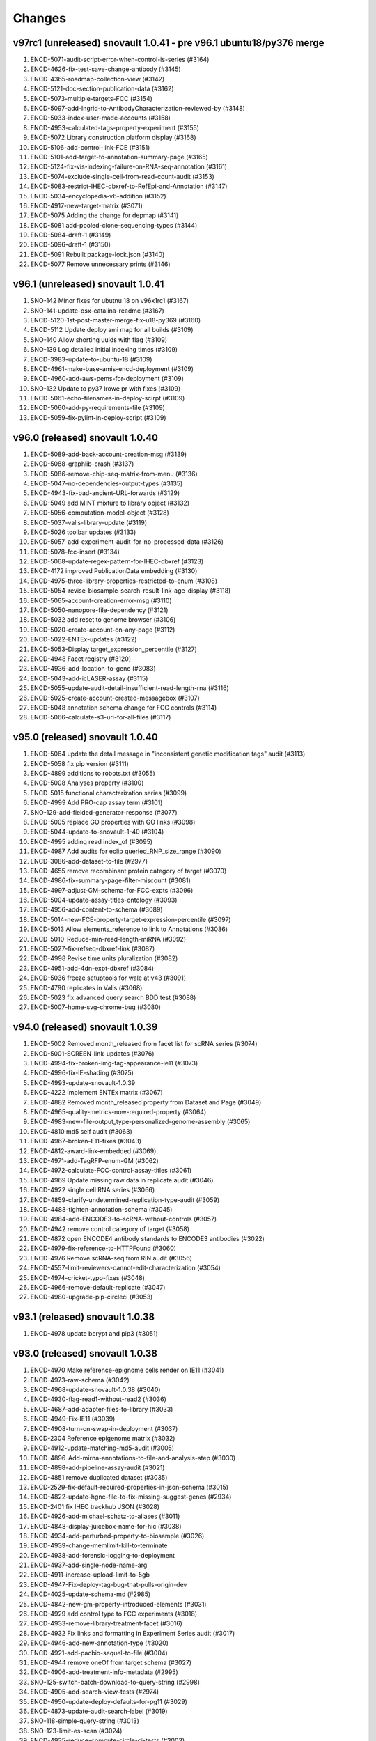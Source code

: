 Changes
=======

v97rc1 (unreleased) snovault 1.0.41 - pre v96.1 ubuntu18/py376 merge
--------------------------------------------------------------------
1. ENCD-5071-audit-script-error-when-control-is-series (#3164)
2. ENCD-4626-fix-test-save-change-antibody (#3145)
3. ENCD-4365-roadmap-collection-view (#3142)
4. ENCD-5121-doc-section-publication-data (#3162)
5. ENCD-5073-multiple-targets-FCC (#3154)
6. ENCD-5097-add-Ingrid-to-AntibodyCharacterization-reviewed-by (#3148)
7. ENCD-5033-index-user-made-accounts (#3158)
8. ENCD-4953-calculated-tags-property-experiment (#3155)
9. ENCD-5072 Library construction platform display (#3168)
10. ENCD-5106-add-control-link-FCE (#3151)
11. ENCD-5101-add-target-to-annotation-summary-page (#3165)
12. ENCD-5124-fix-vis-indexing-failure-on-RNA-seq-annotation (#3161)
13. ENCD-5074-exclude-single-cell-from-read-count-audit (#3153)
14. ENCD-5083-restrict-IHEC-dbxref-to-RefEpi-and-Annotation (#3147)
15. ENCD-5034-encyclopedia-v6-addition (#3152)
16. ENCD-4917-new-target-matrix (#3071)
17. ENCD-5075 Adding the change for depmap (#3141)
18. ENCD-5081 add-pooled-clone-sequencing-types (#3144)
19. ENCD-5084-draft-1 (#3149)
20. ENCD-5096-draft-1 (#3150)
21. ENCD-5091 Rebuilt package-lock.json (#3140)
22. ENCD-5077 Remove unnecessary prints (#3146)

v96.1 (unreleased) snovault 1.0.41
----------------------------------
1. SNO-142 Minor fixes for ubutnu 18 on v96x1rc1 (#3167)
2. SNO-141-update-osx-catalina-readme (#3167)
3. ENCD-5120-1st-post-master-merge-fix-u18-py369 (#3160) 
4. ENCD-5112 Update deploy ami map for all builds (#3109)
5. SNO-140 Allow shorting uuids with flag (#3109)
6. SNO-139 Log detailed initial indexing times (#3109)
7. ENCD-3983-update-to-ubuntu-18 (#3109)
8. ENCD-4961-make-base-amis-encd-deployment (#3109)
9. ENCD-4960-add-aws-pems-for-deployment (#3109)
10. SNO-132 Update to py37 lrowe pr with fixes (#3109)
11. ENCD-5061-echo-filenames-in-deploy-scirpt (#3109)
12. ENCD-5060-add-py-requirements-file (#3109)
13. ENCD-5059-fix-pylint-in-deploy-script (#3109)

v96.0 (released) snovault 1.0.40
--------------------------------
1.	ENCD-5089-add-back-account-creation-msg (#3139)
2.	ENCD-5088-graphlib-crash (#3137)
3.	ENCD-5086-remove-chip-seq-matrix-from-menu (#3136)
4.	ENCD-5047-no-dependencies-output-types (#3135)
5.	ENCD-4943-fix-bad-ancient-URL-forwards (#3129)
6.	ENCD-5049 add MINT mixture to library object (#3132)
7.	ENCD-5056-computation-model-object (#3128)
8.	ENCD-5037-valis-library-update (#3119)
9.	ENCD-5026 toolbar updates (#3133)
10.	ENCD-5057-add-experiment-audit-for-no-processed-data (#3126)
11.	ENCD-5078-fcc-insert (#3134)
12.	ENCD-5068-update-regex-pattern-for-IHEC-dbxref (#3123)
13.	ENCD-4172 improved PublicationData embedding (#3130)
14.	ENCD-4975-three-library-properties-restricted-to-enum (#3108)
15.	ENCD-5054-revise-biosample-search-result-link-age-display (#3118)
16.	ENCD-5065-account-creation-error-msg (#3110)
17.	ENCD-5050-nanopore-file-dependency (#3121)
18.	ENCD-5032 add reset to genome browser (#3106)
19.	ENCD-5020-create-account-on-any-page (#3112)
20.	ENCD-5022-ENTEx-updates (#3122)
21.	ENCD-5053-Display target_expression_percentile (#3127)
22.	ENCD-4948 Facet registry (#3120)
23.	ENCD-4936-add-location-to-gene (#3083)
24.	ENCD-5043-add-icLASER-assay (#3115)
25.	ENCD-5055-update-audit-detail-insufficient-read-length-rna (#3116)
26.	ENCD-5025-create-account-created-messagebox (#3107)
27.	ENCD-5048 annotation schema change for FCC controls (#3114)
28.	ENCD-5066-calculate-s3-uri-for-all-files (#3117)

v95.0 (released) snovault 1.0.40
---------------------------------------
1.	ENCD-5064 update the detail message in "inconsistent genetic modification tags" audit (#3113)
2.	ENCD-5058 fix pip version (#3111)
3.	ENCD-4899 additions to robots.txt (#3055)
4.	ENCD-5008 Analyses property (#3100)
5.	ENCD-5015 functional characterization series (#3099)
6.	ENCD-4999 Add PRO-cap assay term (#3101)
7.	SNO-129-add-fielded-generator-response (#3077)
8.	ENCD-5005 replace GO properties with GO links (#3098)
9.	ENCD-5044-update-to-snovault-1-40 (#3104)
10.	ENCD-4995 adding read index_of (#3095)
11.	ENCD-4987 Add audits for eclip queried_RNP_size_range (#3090)
12.	ENCD-3086-add-dataset-to-file (#2977)
13.	ENCD-4655 remove recombinant protein category of target (#3070)
14.	ENCD-4986-fix-summary-page-filter-miscount (#3081)
15.	ENCD-4997-adjust-GM-schema-for-FCC-expts (#3096)
16.	ENCD-5004-update-assay-titles-ontology (#3093)
17.	ENCD-4956-add-content-to-schema (#3089)
18.	ENCD-5014-new-FCE-property-target-expression-percentile (#3097)
19.	ENCD-5013 Allow elements_reference to link to Annotations (#3086)
20.	ENCD-5010-Reduce-min-read-length-miRNA (#3092)
21.	ENCD-5027-fix-refseq-dbxref-link (#3087)
22.	ENCD-4998 Revise time units pluralization (#3082)
23.	ENCD-4951-add-4dn-expt-dbxref (#3084)
24.	ENCD-5036 freeze setuptools for wale at v43 (#3091)
25.	ENCD-4790 replicates in Valis (#3068)
26.	ENCD-5023 fix advanced query search BDD test (#3088)
27.	ENCD-5007-home-svg-chrome-bug (#3080)

v94.0 (released) snovault 1.0.39
---------------------------------------
1.	ENCD-5002 Removed month_released from facet list for scRNA series (#3074)
2.	ENCD-5001-SCREEN-link-updates (#3076)
3.	ENCD-4994-fix-broken-img-tag-appearance-ie11 (#3073)
4.	ENCD-4996-fix-IE-shading (#3075)
5.	ENCD-4993-update-snovault-1.0.39
6.	ENCD-4222 Implement ENTEx matrix (#3067)
7.	ENCD-4882 Removed month_released property from Dataset and Page (#3049)
8.	ENCD-4965-quality-metrics-now-required-property (#3064)
9.	ENCD-4983-new-file-output_type-personalized-genome-assembly (#3065)
10.	ENCD-4810 md5 self audit (#3063)
11.	ENCD-4967-broken-E11-fixes (#3043)
12.	ENCD-4812-award-link-embedded (#3069)
13.	ENCD-4971-add-TagRFP-enum-GM (#3062)
14.	ENCD-4972-calculate-FCC-control-assay-titles (#3061)
15.	ENCD-4969 Update missing raw data in replicate audit (#3046)
16.	ENCD-4922 single cell RNA series (#3066)
17.	ENCD-4859-clarify-undetermined-replication-type-audit (#3059)
18.	ENCD-4488-tighten-annotation-schema (#3045)	
19.	ENCD-4984-add-ENCODE3-to-scRNA-without-controls (#3057)
20.	ENCD-4942 remove control category of target (#3058)
21.	ENCD-4872 open ENCODE4 antibody standards to ENCODE3 antibodies (#3022)
22.	ENCD-4979-fix-reference-to-HTTPFound (#3060)
23.	ENCD-4976 Remove scRNA-seq from RIN audit (#3056)
24.	ENCD-4557-limit-reviewers-cannot-edit-characterization (#3054)
25.	ENCD-4974-cricket-typo-fixes (#3048)
26.	ENCD-4966-remove-default-replicate (#3047)
27.	ENCD-4980-upgrade-pip-circleci (#3053)

v93.1 (released) snovault 1.0.38
---------------------------------------
1. ENCD-4978 update bcrypt and pip3 (#3051)

v93.0 (released) snovault 1.0.38
---------------------------------------
1.	ENCD-4970 Make reference-epignome cells render on IE11 (#3041)
2.	ENCD-4973-raw-schema (#3042)
3.	ENCD-4968-update-snovault-1.0.38 (#3040)
4.	ENCD-4930-flag-read1-without-read2 (#3036)
5.	ENCD-4687-add-adapter-files-to-library (#3033)
6.	ENCD-4949-Fix-IE11 (#3039)
7.	ENCD-4908-turn-on-swap-in-deployment (#3037)
8.	ENCD-2304 Reference epigenome matrix (#3032)
9.	ENCD-4912-update-matching-md5-audit (#3005)
10.	ENCD-4896-Add-mirna-annotations-to-file-and-analysis-step (#3030)
11.	ENCD-4898-add-pipeline-assay-audit (#3021)
12.	ENCD-4851 remove duplicated dataset (#3035)
13.	ENCD-2529-fix-default-required-properties-in-json-schema (#3015)
14.	ENCD-4822-update-hgnc-file-to-fix-missing-suggest-genes (#2934)
15.	ENCD-2401 fix IHEC trackhub JSON (#3028)
16.	ENCD-4926-add-michael-schatz-to-aliases (#3011)
17.	ENCD-4848-display-juicebox-name-for-hic (#3038)
18.	ENCD-4934-add-perturbed-property-to-biosample (#3026)
19.	ENCD-4939-change-memlimit-kill-to-terminate
20.	ENCD-4938-add-forensic-logging-to-deployment
21.	ENCD-4937-add-single-node-name-arg
22.	ENCD-4911-increase-upload-limit-to-5gb
23.	ENCD-4947-Fix-deploy-tag-bug-that-pulls-origin-dev
24.	ENCD-4025-update-schema-md (#2985)
25.	ENCD-4842-new-gm-property-introduced-elements (#3031)
26.	ENCD-4929 add control type to FCC experiments (#3018)
27.	ENCD-4933-remove-library-treatment-facet (#3016)
28.	ENCD-4932 Fix links and formatting in Experiment Series audit (#3017)
29.	ENCD-4946-add-new-annotation-type (#3020)
30.	ENCD-4921-add-pacbio-sequel-to-file (#3004)
31.	ENCD-4944 remove oneOf from target schema (#3027)
32.	ENCD-4906-add-treatment-info-metadata (#2995)
33.	SNO-125-switch-batch-download-to-query-string (#2998)
34.	ENCD-4905-add-search-view-tests (#2974)
35.	ENCD-4950-update-deploy-defaults-for-pg11 (#3029)
36.	ENCD-4873-update-audit-search-label (#3019)
37.	SNO-118-simple-query-string (#3013)
38.	SNO-123-limit-es-scan (#3024)
39.	ENCD-4935-reduce-compute-circle-ci-tests (#3003)
40.	ENCD-4914-fix-test-timeout (#3012)
41.	ENCD-4904-add-ingrid-as-user

v92.0 (released) snovault 1.0.37
---------------------------------------

1. ENCD-4924 fix bugs in moving controls (#3001)
2. ENCD-4928-run-npm-once (#3002)
3. ENCD-4925-increase-circle-es-heap (#2999)
4. ENCD-4895-adjust-long-read-RNA-audit (#2982)
5. ENCD-4920-update-snovault-1.0.37 (#2997)
6. ENCD-3336-Upgrade-postgres-11 (#2976)  
7. ENCD-4892 region search refresh (#2978)
8. ENCD-4861 add enum to user groups(#2964)
9. ENCD-4849-fix-description-misalignment-in-docs (#2958)
10. ENCD-4840-Add-Donor-accession-boost-value (#2975)
11. ENCD-4674 move Control from Target to Experiment (#2866)
12. ENCD-4894 Exclude long read RNA-seq from RNA fragment size audit and add tests for missing read_length (#2969)
13. ENCD-4900 Add status check for matching md5 sum audit (#2972)
14. ENCD-4903-image-update (#2983)
15. [HOTFIX] SNO-120-stream-large-json (#2980)
16. ENCD-4885 add entry for functional characterization assays (#2981)
17. ENCD-4916-fix-circleci (#2986)
18. ENCD-4816 Summary release date source change (#2961)
19. ENCD-4722 install Valis as component (#2937)
20. ENCD-4855 Extra-wide search facets (#2948)
21. ENCD-4876-add-assembly-annotations (#2956)
22. ENCD-4865 remove fcc assay term names from experiements (#2952)
23. SNO-115-delete-old-search-code (#2966)
24. ENCD-4731 Add audits for experiment series (#2960)
25. ENCD-4890-library-target-size-range (#2970)
26. ENCD-4901-redirect-file-downloads (#2968)
27. ENCD-4902-fix-graph-x-tick (#2971)
28. ENCD-4887-fix-audit-detail-bugs (#2957)
29. ENCD-4862-fix-audit-script error (#2962)
30. ENCD-4836-bring-back-alt-color-report-view-table (#2963)
31. ENCD-4854 Change severity of missing controlled by audit (#2953)
32. ENCD-4858-table-border (#2949)
33. ENCD-4863-audit-paths (#2940)
34. ENCD-4866 fix sorttable comment (#2947)
35. ENCD-4868-update-organ-slims (#2954)
36. ENCD-4888-add-admin-access-key-to-insert (#2946)
37. ENCD-4079-fix-npm-audit-errors (#2913)
38. ENCD-4816 Summary release date source change (#2961)

v91.0 (released) snovault 1.0.36
---------------------------------------
1. ENCD-4891-region-search-crash-with-position (#2955)
2. ENCD-4878-update-robots-txt (#2939)
3. ENCD-4884-allow-apache-conf-variables-on-deploy
4. ENCD-4718-Refactor-deployment-based-on-build-type
5. ENCD-4881-fix-NTR-audit-detail (#2943)
6. ENCD-4879-workaround-for-improper-date (#2942)
7. ENCD-4880-restore-disabled-buttons (#2941)
8. ENCD-4875-update-snovault-1.0.36 (#2936)
9. ENCD-4803-new-search-views (#2928)
10. ENCD-4871-summary-dates (#2935)
11. ENCD-4398-allow-unprivileged-login-for-cart(#2869)
12. ENCD-4753-fix-audit-details-and-cleanup (#2927)
13. ENCD-4838 Remove Experiment Classification from Experiment Schema (#2929)
14. ENCD-4856 break up test suite for circle-ci (#2932)
15. ENCD-4826 updated chip-seq qc (#2930)
16. ENCD-4846 Fix microRNA raw data table headers (#2933)
17. ENCD-4820-update-ontology (#2917)
18. ENCD-4690-remove-cln-msg-in-file-assoc-graph (#2903)
19. ENCD-4050-replace-momentjs (#2914)
20. ENCD-4832 remove border on empty results (#2926)
21. ENCD-4844-Add-Jessica-to-users
22. ENCD-4837 assay title facet for experimental series (#2921)
23. ENCD-4213-replace-cookie-monster (#2906)

v90.0 (released) snovault 1.0.34
---------------------------------------
1. ENCD-4828 Remove extra div and style .box.facets (#2919)
2. ENCD-4827 Restore old link underlines (#2918)
3. ENCD-4824 Make Safari search box styling the same as others (#2915)
4. ENCD-4825 Return button style and clean up CSS (#2916)
5. ENCD-4817 Fix default value (#2902)
6. ENCD-4538 Fixed minor typos and formatting inconsistencies (#2895)
7. ENCD-4376 new ATAC-seq QC (#2907)
8. ENCD-4819 Use not-allowed cursor on disabled inputs, buttons (#2909)
9. ENCD-4818 downgrade ChIP-seq QM schema versions (#2908)
10. ENCD-4788-add-mg-kg-treat (#2900)
11. ENCD-4714-move-pg-deploy-echos-to-file (#2905)
12. ENCD-4794 update bulk RNA QC (#2901)
13. ENCD-4680 Remove and replace Bootstrap styling (#2894)
14. ENCD-4783-set-iam-role-on-deploy (#2904)
15. ENCD-4797 Add new file FCC output_type elements reference (#2899)
16. ENCD-4789 Add wranglers' uuids to antibody_characterization.json (#2898)
17. ENCD-4776 Add Bonita's info to user.json (#2897)
18. ENCD-4800 Fix Chrome slow scrolling with scrollable facets (#2892)


v89.0 (released) snovault 1.0.34
---------------------------------------
1.  ENCD-4811 Change breadcrumb pluralization (#2893)
2.  ENCD-4801 fix bugs related to award embedding in AntibodyLot (#2890)
3.  ENCD-4539-pipelines-missing-alt-accession (#2879)
4.  ENCD-4802 update ChIP-seq QMs (#2891)
5.  ENCD-4641 new ChIP-seq quality metrics (#2789)
6.  ENCD-4779 fix default tracks (#2884)
7.  ENCD-4664 FCC experiment modeling (#2882)
8.  ENCD-4768 Add matching md5sum property (#2870)
9.  ENCD-4769 Add dataset properties on ExperimentPage (#2888)
10. ENCD-4711-update-sn-atac-name (#2889)
11. ENCD-4785 correcting md5 uniqueness behavior (#2881)
12. ENCD-4778 Add link for Mouse Dev Series collection to drop down menu (#2874)
13. ENCD-4775 default to mm10 over mm9 (#2883)
14. ENCD-4773 fix browser styles on IE 11 (#2872)
15. ENCD-4750 rename duplicated health status column (#2876)
16. ENCD-4791 remove Quick View (#2886)
17. ENCD-4745 biosample characterization audit update (#2880)
18. ENCD-4730-change-menu-item-names-for-matrices (#2877)
19. ENCD-4740-fix-broken-report-link (#2862)
20. ENCD-4729-fix-add-minus-btn-on-graph (#2885)
21. ENCD-4228-genetic-mod-missing-alter-acc (#2878)
22. ENCD-4752 read_structure for fastq files (#2868)
23. ENCD-4646-add-search-btn-top-nav (#2871)
24. ENCD-4608 ENCODE4 antibody review (#2849)
25. ENCD-4744 Added erez-aiden to aliases list (#2873)

v88.0 (released) snovault 1.0.34
---------------------------------------
1. ENCD-4761 Fix table display for non-anno and exp pages (#2861)
2. ENCD-4762 make-search-fields-consistent (#2860)
3. ENCD-3904 remove-quotation-marks (#2850)
4. ENCD-4715 Integrate Valis browser (#2809)
5. ENCD-4760 Update to snovault 1.0.34 (#2858)
6. SNO-108 improve-search-new (#2856)
7. ENCD-4724 md5 uniqueness adjustment (#2855)
8. ENCD-4720 change-es-deploy-arg-to-bool (#2853)
9. ENCD-4692 Add mechanism for audit details to include links (#2854)
10. SNO-106 fix-spec-char-500-error (#2851)
11. ENCD-4685 matrix-vertical-scroll (#2836)
12. ENCD-4717 adding output types (#2839)
13. ENCD-4682 Award title required (#2831)
14. ENCD-4677 Update biosample characterization audit (#2847)
15. ENCD-3567 Upgrade React JS 15.6.0 (#2841)
16. ENCD-4697 add biosample summary to experiment series (#2842)
17. ENCD-4701 Update STAR quality metric for chimeric reads (#2843)
18. ENCD-4706 store-circleci-results (#2848)
19. ENCD-4702 remove-dup-gm-column-in-biosample (#2846)
20. ENCD-4684 remove-facet-duplication (#2844)
21. ENCD-4511 make-pool-table (#2820)
22. ENCD-4699 Fix Javascript crash display series file tables (#2829)
23. ENCD-4063 ambulance-icon-for-only-logged-in-users (#2819)
24. SNO-105 fix-batchupgrade-tests-sno103 (#211)
25. ENCD-4772 Fix context usage with GM object pages (#2865)
26. ENCD-4771 gene locations for mouse incorrectly padded (#2864)
27. ENCD-4770 Only filter revoked files when needed (#2863)

v87.0 (released) snovault 1.0.32/1.0.33
---------------------------------------
1. ENCD-4723 update-snovault-1.0.33 (#2840)
2. ENCD-4716 Update cloud init deployment (#2830)
3. ENCD-4713 manually-install-oracle-java-11 (#2830)
4. ENCD-4719 Use 16 processes demo batchupgrade (#2830)
5. ENCD-4665 organize-cluster-cloud-yamls (#2830)
6. ENCD-4688 remove-unused-code-from-deploy (#2830)
7. ENCD-4704 Fix frozen column for Safari (#2825)
8. ENCD-4708 Fix the target column on experiment series page (#2828)
9. SNO-102 use-openjdk-java-for-circleci (#2832)
10. ENCD-4703 test-submitter-user-circleci-fix (#2824)
11. ENCD-4654 change ChIP-seq to TF ChIP-seq (#2806)
12. ENCD-4698 update-snovault-1.0.32 (#2822)
13. ENCD-4662 Experiment series (#2812)
14. ENCD-4659 batch-download-unit-test (#2815)
15. ENCD-4514 add MouseDevSeries internal tag (#2821)
16. ENCD-4106 Remove kyoto from aliases and dbxrefs (#2803)
17. ENCD-4672 Remove news page and instead link to generic search (#2811)
18. ENCD-4653 add AWS link (#2798)
19. ENCD-4415 Add GM perturbation property (#2816)
20. ENCD-4694 restrict use of FCC in experiments (#2817)
21. ENCD-4471 add-prod-id-source-treatment (#2808)
22. ENCD-4671 port tests circleci (#2810)
23. ENCD-4062 Fix read name details dependency (#2797)
24. ENCD-4613 Changed cRE to cCRE with batch upgrades and tests (#2763)
25. ENCD-4656 Fix BDD Travis CI test failures (#2793)
26. ENCD-4651 add new analysis step type (#2785)
27. ENCD-4586 Freeze left column of matrix (#2799)
28. SNO-100 Parallelize batchupgrade script
29. SNO-92 fix-batch-upgrade-logging
30. SNO-101 Refactor batchupgrade

v86.0 (released) snovault 1.0.31
--------------------------------
1. ENCD-4676 add-nagios-role-deployment (#2796)
2. ENCD-4666 update-snovault-1.0.31 (#2790)
3. ENCD-4657 add-s3-uri-to-metadata (#2786)
4. ENCD-4639 Organize demo cloud yaml (#2773)
5. ENCD-4634 Add database to file_format (#2770)
6. ENCD-4541 Add multiple facets to cart view pages (#2780)
7. ENCD-4633 Update saucelabs connect version 4.5.3 (#2788)
8. ENCD-4609 Exclude fccs institutional certification (#2764)
9. ENCD-4631 add new qc object for gencode categories (#2787)
10. ENCD-4492 audit-to-chk-fq-non-fq-pair (#2776)
11. ENCD-4084 date selector facet (#2759)
12. ENCD-4600 Add MIME type for ab1 attachment (#2774)
13. SNO-93 user-count-does-not-match (#2758)
14. ENCD-4647 Display QC metric properties with multitype (#2783)
15. SNO-90 added-advanced-search (#2729)
16. ENCD-4648 always-show-cloud-metadata (#2777)
17. ENCD-4642 Stop home banner truncation (#2781)
18. ENCD-4599 fix audit detail typo (#2765)
19. ENCD-4400 added-creative-commons-logo (#2750)
20. ENCD-4611 update 2 polyA assay_titles (#2761)

v85.2 (unreleased) snovault 1.0.30
--------------------------------
1. ENCD-4650 update-snovault-1.0.30 (#2778)
2. ENCD-4620 indexing-failures (#2775)

v85.1 (released)
--------------------------------
1. ENCD-4628 Add a mechanism for a home page banner (#2768)

v85.0 (released) snovault 1.0.29
--------------------------------
1. ENCD-4625 Fix target upgrade for chromatin remodeler (#2755)
2. ENCD-4624 update-snovault-1.0.29 (#2754)
3. ENCD-4392 update-to-java-11 (#2726)
4. SNO-91 update-java-ref (#2753)
5. SNO-87 fix-profile-trailing-slash (#2710)
6. ENCD-4619 Add experiment classification to data insert (#2752)
7. ENCD-4361 validate-schema-set-status (#2748)
8. ENCD-4558 add 2 new FCC assays
9. ENCD-4563 shorten 3 assay titles
10. ENCD-4579 update to EFO3 and update ontology.json and docs
11. ENCD-4536 long read RNA audit (#2735)
12. ENCD-4535 long rna qc (#2673)
13. SNO-86 escape-search-text (#2709)
14. ENCD-3642 fix-file-format-download (#2746)
15. ENCD-4602 Update link on home page button (#2744)
16. ENCD-4606 Add error correction step type (#2747)
17. ENCD-4493 Limit RIN audit to certain assays (#2743)
18. ENCD-4593 add histone and control chip-seq titles (#2741)
19. ENCD-4504 miRNA audits (#2736)
20. ENCD-4503 micro RNA qc (#2679)
21. ENCD-4570 Add M21 V29 V30 genome annotations (#2745)
22. ENCD-4544 deleted the file atacseq qm json file (#2738)
23. ENCD-3108 Add new target categories (#2742)
24. SNO-88 fix-user-search-count (#2722)
25. ENCD-4589 Add an experimental audit for biosample characterization. (#2739)
26. ENCD-4316 Make generic matrix-rendering component. (#2728)
27. ENCD-4575 software-column-used-by (#2737)
28. ENCD-4545 Update visualization browser list (#2730)
29. ENCD-4597 show-all-datasets (#2733)

84.0 (released) snovault 1.0.28
-------------------------------
1. ENCD-4591 add-title-column-back (#2723)
2. ENCD-4590 fix-facet-num-line (#2725)
3. ENCD-4592 Update to Java 9 in travis (#2724)
4. ENCD-4585 Update to snovault 1.0.28 (#2721)
5. SNO-89 Fix backoff error key in indexer (#2720)
6. ENCD-4559 x-limit-zero-results (#2711)
7. ENCD-4349 restrict gm reagents (#2672)
8. ENCD-4578 Fix s3 to s3 allow flag in deployment (#2708)
9. ENCD-4243 Make dataset biosample boost values consistent (#2712)
10. ENCD-4527 walkme-production-snippet (#2690)
11. ENCD-4581 Temp install java 8 through aws (#2718)
12. ENCD-4577 Add documents on characterization page (#2716)
13. ENCD-4565 remove back slashes from search terms (#2714)
14. ENCD-4576 Change header links and add FAQ script (#2715)
15. ENCD-4556 Remove lane reqs for massspec characs (#2700)
16. ENCD-4311 href-column-is-blank (#2713)
17. SNO-85 facet-reappearing (#2676)
18. ENCD-4506 make fragmentation method a list (#2683)
19. ENCD-4542 Display biosample table on GM pages (#2699)
20. ENCD-4407 update the columns and facet titles
21. ENCD-4548 fix fallback images on collection pages (#2703)
22. ENCD-4560 update typeaheads after selections (#2702)
23. ENCD-4497 get rid of duplicate columns using titles
24. ENCD-4564 add target typeahead to AntibodyLot pages (#2707)
25. ENCD-4412 Add Clear Cart item to cart menu (#2695)
26. ENCD-4554 fix-annotation-url (#2697)

83.0 (released) / snovault 1.0.27
-----------------
1. ENCD-4569 Update snovault to 1.0.27 (#2704)
2. ENCD-4562 Setup s3tos3 copy on test (#2698)
3. ENCD-4555 Fix key errors in vis indexing (#2696)
4. ENCD-4543 fix-status-hierarchy (#2677)
5. ENCD-4550 Fix deploy console output (#2691)
6. ENCD-4170 exclude-restricted-files (#2670)
7. ENCD-4510 Fix human donor children calc prop (#2684)
8. ENCD-4513 add collections links to menu (#2681)
9. ENCD-3919 index-vis-blobs-on-deploy (#2685)
10. ENCD-4517 Add new property introduced_elements to user interface (#2671)
11. SNO-83 rotate jpg and tiff attachment based on EXIF (#2667)
12. ENCD-3952 add new assay category, mpra, update ontology.json
13. ENCD-4347 add efo derives from capability, remove unnecessary slimming
14. ENCD-4384 Update assay name ISO-seq to long read RNA-seq
15. ENCD-4489 add imputation annotation_type (#2654)
16. ENCD-4414 Allow users to add exp to carts from series (#2665)
17. ENCD-4507 Handle long cart operations (#2661)
18. ENCD-4494 remove-duplicate-embedding (#2659)
19. ENCD-4521 add-insert-user-meenakshi (#2653)
20. ENCD-4469 Add stimulation to treatment type (#2646)
21. ENCD-3422 datasets-table-publication (#2660)
22. ENCD-4524 update audit matrix (#2662)
23. ENCD-4526 Change date format for Pages (#2663)
24. ENCD-4477 added-changelogs (#2668)
25. ENCD-4530 Fix duplicate alternate accessions (#2669)
26. ENCD-4464 add GM category enums (#2634)
27. ENCD-4523 Fix ENSEMBL visualization (#2645)

82.0 (released) / snovault 1.0.26
-----------------
1. ENCD-4509 Add test back (#2640)
2. ENCD-4518 Fix javascript error for sorting dates (#2642)
3. ENCD-4481 Update to snovault 1.0.26 (#2639)
4. ENCD-4500 remove-uploading-private-status-list (#2636)
5. ENCD-3901 Support multiple carts per user (#2614)
6. ENCD-4487 reset-upload-bucket (#2635)
7. ENCD-4505 fix-file-bucket-audit (#2638)
8. ENCD-4482 adding lane to characterizations review (#2624)
9. ENCD-4483 Cleanup deploy output and short aws name(#2626)
10. ENCD-4353 Refactor-out-matrix-and-result (#2539)
11. SNO-80 Typeahead for facets (#2632)
12. ENCD-3877 annotation-download-btn
13. ENCD-4474 model restriction map (#2617)
14. ENCD-4473 add-MPRA-assay (#2623)
15. ENCD-4418 Add ontology dbxrefs to biosample page (#2637)
16. ENCD-4305 Turn Superseded by into links on exp file pages (#2633)
17. ENCD-4457 organoid age (#2631)
18. ENCD-4485 bug report camel case (#2629)
19. ENCD-4467 Numerical facets sorted by value not frequency (#2628)
20. ENCD-3877 annotation-download-btn
21. ENCD-4449 use top level class files property for Annotation
22. ENCD-4401 remove-approvalrequired (#2616)
23. ENCD-4217 Rendering error series objects (#2627)
24. ENCD-4484 Allow deployment set ssh id file (#2625)
25. ENCD-4348 Restrict ontologies for in vitro diff cells (#2620)
26. ENCD-4476 add-spaces-schema (#2615)
27. SNO-73 Add uuid queue module
28. ENCD-4456 Override update objs in vis reg indexers
29. ENCD-4450 add two sources to alias namespace (#2618)
30. ENCD-4475 Fix pub priv bucket variables (#2613)

81.0 (released) / snovault 1.0.25
-----------------
1. ENCD-4462 fixing the AB characterization view bug (#2606)
2. ENCD-4463 embed BiosampleType in antibody characterization (#2603)
3. ENCD-4460 Update AnalysisStep changelog (#2605)
4. ENCD-4461 Revert libraries for exp type matrix (#2602)
5. ENCD-4429 Lower audit severity for missing reagents in GM (#2601)
6. ENCD-4458 Update snovault 1.0.25 (#2600)
7. ENCD-4240 Allow review characterizations (#2591)
8. ENCD-4425 Update audits exp and genetic mod targets (#2598)
9. ENCD-4445 Handle login for related files in file tables. (#2597)
10. ENCD-4455 Notify indexer for file update bucket (#2599)
11. ENCD-4453 Add idx file format (#2594)
12. ENCD-4427 file-bucket-audit (#2580)
13. ENCD-4298 Ontology update colon and PLAC-seq (#2590)
14. ENCD-4251 Combine reorganize technical replicates (#2567)
15. ENCD-4431 Change report file download name (#2571)
16. ENCD-4444 Highlight selected facet terms numbers (#2587)
17. ENCD-4408 mobile menu readability (#2593)
18. ENCD-4420 Remove biosample type name id props (#2585)
19. ENCD-4014 library restriction enzyme audit (#2537)
20. ENCD-4419 use biosample ontology for audit (#2589)
21. ENCD-4435 Add ENCv5 ccre internal_tags to datasets (#2588)
22. ENCD-4406 exclude fly RNAi from reagents audit (#2570)
23. ENCD-4227 add-PLAC-seq-to-assays (#2584)
24. ENCD-4405 Add enrichment to analysis step types enum (#2582)
25. ENCD-4416 Revise audit_inherit list of AntibodyLots (#2583)
26. ENCD-4402 Add Jennifer Z to submitters (#2572)
27. ENCD-4397 introducing GM in metadata tsv (#2557)
28. ENCD-4439 add PLAC-seq in generate-ontology (also #2590)

80.0 (released) / snovault 1.0.24
-----------------
1. ENCD-4423 Update dalliance to version 1.0 (#2566)
2. ENCD-4417 Update to snovault 1.0.24 (#2563)
3. ENCD-3971 Update node npm to version 10 (#2553)
4. ENCD-4359 Fix recursive is_part_of audit function (#2552)
5. ENCD-4325 Juicebox browser (#2554)
6. ENCD-4360 connect biosample type (#2560)
7. ENCD-4396 Citation note (#2555)
8. ENCD-4388 excluding not relevant experiments form RE audits (#2551)
9. ENCD-4355 add introduced gene link (#2559)
10. ENCD-4375 Restore SRA dbxrefs linkouts (#2558)
11. ENCD-4393 add-gene-alignments (#2556)
12. ENCD-4369 Install redis server (#2543)
13. ENCD-4377 Add Ubiquitination to target mod enum (#2550)
14. ENCD-4399 fix-linux-travis-option (#2547)

79.0 (released) / snovault 1.0.22-23
-----------------
1. ENCD-4340 get-or-create-carts-with-types (#2541)
2. ENCD-4372 Update to snovault 1.0.23 (#2546)
3. ENCD-4367 Update simple for queue module (#2542)
4. ENCD-4371 Update to snovault 1.0.22 (#2544)
5. ENCD-4335 Remove npm shrinkwrap again (#2540)
6. ENCD-4312 genetic modification audit (#2528)
7. ENCD-3665 add file format dependency (#2523)
8. ENCD-4333 Add release candidate options to deploy (#2503)
9. ENCD-4323 Promote released objects (#2535)
10. ENCD-4346 Added new output type for HiC files (#2531)
11. ENCD-4334 Added status facet to Matrix view on y axis (#2520)
12. ENCD-4299 Fix anti body lot target_organisms (#2529)
13. ENCD-4358 add cell-free sample BiosampleType (#2536)
14. ENCD-4306 remove-improper-styling (#2524)
15. ENCD-4338 Allow repo to be specified on deploy (#2509)
16. ENCD-4327 changed audit level for missing step run (#2513)
17. ENCD-4201 Add Jen to test data insert (#2518)
18. ENCD-4328 disable-btn-unavail-files (#2521)
19. ENCD-4218 fix biodalliance visualize multiple datasets (#2522)
20. ENCD-4315 cleanup-mutated-gene (#2526)
21. ENCD-4273 Inconsistent antibody handling (#2530)
22. ENCD-4319 improve BiosampleType (#2516)
23. ENCD-4308 fix-audit-clear-filter (#2499)
24. ENCD-4324 Added-min-width-to-y-axis-label (#2506)
25. ENCD-4265 matrix-audit-text-update (#2507)
26. ENCD-4250 Make target synthetic organism as tag (#2510)
27. ENCD-4272 no-add-treatments (#2514)
28. ENCD-4326 Fix HTML entities for quotes (#2511)
29. ENCD-4297 Fix back button behavior and page jumping (#2515)
30. ENCD-3855 Filter ReEpig by assay facet by title (#2517)

78.0 (released) / snovault 1.0.21
-----------------
1. ENCD-4332 Update to snovault 1.0.21 (#2502)
2. ENCD-4301 Refactor index UUID server (#2485)
3. ENCD-4263 Only show released quality metrics (#2450)
4. ENCD-4195 Update ontology with mintchip slims (#2500)
5. ENCD-4321 Fix import of ExperimentTable (#2498)
6. ENCD-4317 Update snovault to 1.0.20 (#2494)
7. ENCD-4205 biosample type (#2442)
8. ENCD-4245 skip-restricted-acl (#2490)
9. ENCD-4279 Biosample preservation (#2493)
10. ENCD-4033 Search page type-specific header (Req SNO-66) (#2492)
11. ENCD-4281 fix-audit-text-message (#2465)
12. ENCD-4223 Make internal_tags badges clickable to search pages (#2467)
13. ENCD-4289 Update  genetic modification tags metadata (#2491)
14. ENCD-4244 audit-error-page (#2461)
15. ENCD-4271 fix-treatment-tem-id-regex (#2475)
16. ENCD-4231 matched set controls (#2474)
17. ENCD-4295 fix target title in JSON (#2486)
18. ENCD-4291 changed modification_type to category in gm schema (#2478)
19. ENCD-4252 disable-download-restricted-files-admin (#2481)
20. ENCD-4300 Remove checkfiles folder (#2484)
21. ENCD-4288 Update requests to 2.20.0 (#2483)
22. ENCD-4195 ontology update sept18 (#2489)
23. ENCD-4267 Remove redirect from apache config (#2459)
24. ENCD-4142 Update calc prop assembly on dataset (#2437)
25. ENCD-4255 fix-biosample-audit-bug (#2470)
26. ENCD-4282 Add PGP internal_tags badge (#2468)
27. ENCD-4256 Fix region search back button functionality (#2463)
28. ENCD-4280 Remove table margin (#2462)
29. ENCD-4239 Add biosample to query string on matrix  (#2460)
30. ENCD-4199 Ignore npm shrinkwrap (#2477)

77.1 (released) / 3998 Bug Fix
-----------------
1. ENCD-3998 Target upgrade to return gene uuid (#2466)

77.0 (released) / snovault 1.0.19
-----------------
1. ENCD-4237 bdd-test-for-search (#2435)
2. ENCD-4274 Update to snovault 1.0.19 (#2446)
3. ENCD-3159 Initial shopping cart (#2430)
4. ENCD-4209 Add index flags to indexers and fix logs (#2402)
5. ENCD-4000 represent histone modification in Target (#2416)
6. ENCD-3998 Link target to gene and link gene from targets.  (#2416)
7. ENCD-4229 Fix no story news news crash (#2445)
8. ENCD-3701 Update events from search page text box (#2428)
9. ENCD-4185 s3-public-url (#2425)
10. ENCD-4257 Revert copy to deepcopy for matrix factory(#2439)
11. ENCD-4220 Remove references to release ready status (#2436)
12. ENCD-4176 fix BDSC links (#2434)
13. ENCD-4254 Raise file validation error audit level in exp (#2433)

76.0 (released) / snovault 1.0.18
-----------------
1. ENCD-3926 Refactor search related views (#2422) (#2424)
2. ENCD-4202 fixing missing control audit (#2398)
3. ENCD-4197 Red audit for missing step_run (#2397)
4. ENCD-4221 Fix button styles (#2414)
5. ENCD-4207 Added emma to user file (#2403)
6. ENCD-4177 Adding btn to convert page to JSON (#2411)
7. ENCD-3830 Make text area fields in forms (#2405)
8. ENCD-4206 calc prop rebased (#2418)
9. ENCD-4190 no-hypen-on-experiment-values (#2399)
10. ENCD-4200 show-facebook-share-btn (#2401)
11. ENCD-4196 Reduce cloud init size (#2392)
12. ENCD-4208 Add png addition to qc mime types (#2400)
13. ENCD-4216 Add RefSeq to dbxrefs in gene schema (#2410)
14. ENCD-4173 Add Paul to test user inserts (#2404)
15. ENCD-4171 Reset default audit inherit (#2393)

75.1 (released)
-----------------
1. ENCD-4214 Update to snovault 1.0.17 (#2406)

75.0 (released)
-----------------
1. ENCD-4204 Update to snovault 1.0.16 (#2394)
2. ENCD-4193 block-on-orange-audit (#2390)
3. ENCD-4153 alter-select-distinct-values (#2389)
4. ENCD-4135 integrity-num (#2375)
5. ENCD-4188 add khine to testdata (#2391)
6. ENCD-4187 fix ENSEMBL links for mouse. (#2380)
7. ENCD-4160 Added Casey, Jason, and Zack to users (#2371)
8. ENCD-4159 adjusting GM characterization audit (#2366)
9. ENCD-4038 Adding matrix bdd tests (#2335)
10. ENCD-4182 Patch dbxref pattern in Gene. (#23
11. ENCD-4166 RIN internal action audit (#2365)

74.0 (released)
-----------------
1. ENCD-4169 Update to snovault 1.0.15
2. ENCD-4131 set-status-endpoint (#2363)
3. ENCD-4168 add-embed-cache-to-ini (#2367)
4. ENCD-4167 Explicitly set availability zone in deploy script (#2361)
5. ENCD-4163 Update to snovault 1.0.14 (#2360)
6. ENCD-3997 Create Gene object (#2307)
7. ENCD-4083 Allow aws s3 to s3 file transfer (#2358)
8. ENCD-4162 update snovault 1.0.13 (#2359)
9. ENCD-4136 Add dry run arg for deployment (#2357)
10. ENCD-4123 audit chip (#2343)
11. ENCD-4154 Remove unused search type arg (#2355)
12. ENCD-4141 Add alias namespaces  (#2344)
13. ENCD-4152 Make organism scientific_name required (#2354)
14. ENCD-4107 Added experiment_class to experiment schema (#2330)
15. ENCD-4134 add RIN number property to Library (#2348)
16. ENCD-3732 replicate-sorting (#2329)
17. ENCD-4146 Restore FileDownloadButton constructor (#2352)
18. ENCD-4149 Allow bin test log arg for workbook loading (#2351)
19. ENCD-4144 Fix failing impersonation test button size (#2350)
20. ENCD-4118 set minimum value to 0 for ch coordinates in GM (#2347)
21. ENCD-4143 Add asserts to status trigger tests

73.0 (released)
-----------------
1. ENCD-4129 update-to-snovault-1.0.12 (#2336)
2. ENCD-4064 release-endpoint (#2281)
3. ENCD-4017 Fulfill ECP requests for home page additions. (#2326)
4. ENCD-4105 Add DGGR dbxref processing (#2325)
5. ENCD-4108 audit matched (#2324)
6. ENCD-4089 Deactivated-rep-num-in-annot-table (#2315)
7. ENCD-4074 toolip-overlay (#2313)
8. ENCD-4102 changed audit from WARNING to ERROR (#2327)
9. ENCD-3903 add documentation for schema page (#2332)
10. ENCD-3563 updated sc replication audit (#2322)
11. ENCD-4087 fixed-flybase-search (#2312)
12. ENCD-4051 Change schemas to set minimum int values (#2309)

72.0 (released)
-----------------
1. ENCD-4103 Fix tests broken by SNO-41 (#2317)
2. ENCD-4098 Update to snovault 1.0.11 (#2314)
3. ENCD-4072 Remove es master from deployment (#2302)
4. ENCD-4086 Analysis-Step schema (#2305)
5. ENCD-4048 rep-num-in-pub-n-exp (#2311)
6. ENCD-4093 Fix initial region indexing failure (#2308)
7. ENCD-3728 Fix build error (#2306)
8. ENCD-4020 Allowing specification of Sets as controls (#2296)
9. ENCD-4055 removed-some-styling-on-raw-data (#2277)
10. ENCD-4057 properly-format-data-on-biosample-page (#2276)
11. ENCD-4088 Remove extra code added in ENCD-3306 (#2310)
12. ENCD-4040 vis index replicate conditional (#2294)
13. ENCD-3718 return-404-when-file-not-found (#2278)
14. ENCD-4073 Revert accidental blocked dataset status expansion (#2291)
15. ENCD-4077 Fix deploy volume size type (#2304)
16. ENCD-3776 move-to-standard-status (#2295)
17. ENCD-4078 Remove unused statuses (#2293)
18. ENCD-4058 expanding-matrix-creates-unaligned-header (#2280)
19. ENCD-4085 Add weiwei as a submitter (#2298)
20. ENCD-4081 Add Yunhai as a submitter in local test. (#2288)

71.0 (released)
-----------------
01. ENCD-4046 update to snovault 1.0.10, add CHANGES (#2275)
02. ENCD-3306-fix-line-in-table (#2271)
03. ENCD-4045 gdpr auth0 (#2274)
04. ENCD-3695-upgrade-to-boto3 (#2272)
05. ENCD-3883-add-pmi-data (#2263)
06. ENCD-3727 added hypen for long words (#2270)
07. Add zoldello (Phil) as an authorized submitter for the test environments. ENCD-4049
08. ENCD-4019 adding readname_details field to the file.json (#2260)
09. ENCD-4042 Update genetic mods for functional characterization experiments (#2262)
10. ENCD-3629 Refactor and redesign status displays. (#2246)
11. ENCD-4034 SVG tooltip and minor JS clean up (#2255)
12. ENCD-3911 Added a break above document box (#2256)
13. ENCD-3364  fixed text and link button misalignment (#2257)

70.0 (released)
-----------------
01. ENCD-4037 Update snovault 1.0.9 (#2258)
02. ENCD-4029 Update to snovault 1.0.8 (#2254)
03. ENCD-3889 supersedes refepi (#2247)
04. ENCD-3871-target-standard-status (#2252)
05. ENCD-4011 Fix wrong vars in buildout candidate config file (#2241)
06. ENCD-3867 Display proper replicate_type string (#2249)
07. ENCD-4015 adding an audit for read_count and test for it (#2242)
08. ENCD-4010 fixing a typo in the samtools flagstat quality metric (#2238)
09. ENCD-3995 Update file output_type (#2239)
10. ENCD-4016 adding community to users (#2243)
11. ENCD-3957 Add biosample accession to report columns (#2250)
12. ENCD-3970 Add encore badge (#2251)
13. ENCD-4008-fix-source-title (#2253)
14. ENCD-4007-nginx-proxy-header (#2244)
15. ENCD-3981 remove histone modification (#2240)
16. ENCD-3963 Remove antibody accession column (#2233)
17. ENCD-3974 Update biosample organoid (#2234)
18. ENCD-3641 fix navigate to file download URI (#2237)

69.0 (released)
-----------------
01. REG-9 Fix vis button for region search (#2210)
02. ENCD-3986 Update to snovault 1.0.7 (#2229)
03. ENCD-3950 Require date_submitted in submitted experiments (#2224)
04. ENCD-3923 Allow es to deploy separately from encoded
05. ENCD-3620 Update deploy options for region search
06. ENCD-3621 Refactor deploy script
07. ENCD-3980 Organize ini files and vars
08. ENCD-3216 Hide antibody characterizations via user access level (#2225)
09. ENCD-3726 adding platform to library (#2223)
10. ENCD-3959 Add int and bool to displayed QC types (#2212)
11. ENCD-3973 Redo how GM characterization documents get displayed (#2219)
12. ENCD-3979 Fix zc buildout for pypi update (#2221)
13. ENCD-3961 eslint AirBnB npm package updates (#2214)

68.0 (released)
-----------------
01. ENCD-3965 Update to snovault 1.0.6 (#2209)
02. ENCD-3934 fix plate location in library (#2208)
03. ENCD-3944 Add organ slim shims & update ontology.json (#2201)
04. ENCD-3934 Update to original 3934 commit (#2207)
05. ENCD-3739 rewriting chip control read depth audit (#2188)
06. ENCD-3775-started-to-in-progress (#2202)
07. ENCD-3451 Summary page (#2200)
08. ENCD-2992 Remove unused status (#2206)
09. ENCD-3960 Fix batch download lookup column test (#2205)
10. ENCD-3935 adding new biosample type "single cell" (#2193)
11. ENCD-3898 adding an audit flagging "tagging" GM without characterization (#2187)
12. ENCD-3886 Update deploy machine instance types (#2181)
13. ENCD-3863 Eliminate repeated values in report TSV (#2136)
14. ENCD-3938 Adding new Series type "AggregateSeries" (#2190)
15. ENCD-3934 adding "barcode_details" to library schema (#2197)
16. ENCD-3189 Traverse root using external_accession key from files (#2178)
17. ENCD-3645 & ENCD-3716 Strip white spaces from values (#2194)
18. ENCD-3716 Strip white spaces from values (#2194)
19. ENCD-3773-pipeline-status (#2189)
20. ENCD-3870-publication-status-mixin (#2191)
21. ENCD-3780-remove-ready-for-review (#2192)
22. ENCD-3772-remove-virtual (#2195)
23. ENCD-1 Add treatments amount, duration to metadata.tsv
24. ENCD-2845 Quick fix for biosamples with both the sexes
25. ENCD-3868 - Adding unit tests for batch_download helpers
26. ENCD-3823 & ENCD-3864 - Filter out restricted files and refactor batch_download
27. ENCD-3864 - Filter out restricted files and refactor batch_download

67.1 (released)
---------------
1. ENCD-3916 Fix for broken metadata queries (#2179)

67.0 (released)
-----------------
01. ENCD-3915 Remove chromedriver lock from Travis (#2174)
02. ENCD-3892 Update to snovault 1.0.5 (#2173)
03. ENCD-3809 Add run_types for pacbio and oxford nanopore (#2172)
04. ENCD-3839 Remove schemas for the deleted objects (#2167)
05. ENCD-3891 Fix file test for duplicates in derived_from (#2162)
06. ENCD-3908 Update indexer doc for march 2018 update
07. ENCD-3913 Update regionsearch MAX_CLAUSES request_timeout
08. ENCD-3900 Increase demo volume size
09. ENCD-3756 Remove scorefilter in dnase visuals
10. ENCD-3907 Adopting UCSC bigNarrowPeak type
11. ENCD-3260 Refactor visualization
12. ENCD-3602 Migrate indexers to region and secondary
13. ENCD-3894 Move NIH cert audit to experiment (#2166)
14. ENCD-3840 Add link to linkFrom linkTo schema properties (#2168)
15. ENCD-3899 Fix exp audit trigger on non-encode pipelines (#2170)
16. ENCD-3604 Update boost to include GM accessions (#2171)
17. ENCD-3848 Remove immortalize from cell line (#2164)
18. ENCD-3854 Fix report description column sort error (#2150)
19. ENCD-3893 Add NIH cert to biosample facets (#2165)
20. ENCD-3828 Update redacted alignments (#2163)
21. ENCD-3841 Add collapsing sections on schema pages (#2154)
22. ENCD-3880 Add Alembic documentation (#2152)
23. ENCD-3821 Show biosample characterization doc links (#2145)
24. ENCD-3882 Update DOI preferred resolver url (#2135)
25. ENCD-3879 Pin Alembic version (#2151)

66.0 (released)
---------------
01. ENCD-3878 Update to snovault version 1.0.4 (#2148)
02. ENCD-3834 Add Alembic framework for Postgres migrations (#2142)
03. ENCD-3869 Downgrade chromedriver version 2.33 (#2143)
04. ENCD-3827 Fix ES5 version in README (#2141)
05. ENCD-3698 Add Institutional certifications to biosample (#2140)
06. ENCD-1934 Format schema displays (#2115)
07. ENCD-3865 Update to snovault version 1.0.3 (#2139)
08. ENCD-3836 Small heap single machine (#2137)
09. ENCD-3819 Add biosample preservation method (#2122)
10. ENCD-3835 Fix inconsistent platforms audit HiSeq2K 2.5K (#2133)
11. ENCD-3341 Add new output_types to file json (#2132)
12. ENCD-3853 Remove UCSC logos (#2134)
13. ENCD-3757 Adjust histone broad peak read depth audit (#2125)
14. ENCD-3831 Add exp audit to flag standards violations (#2124)
15. ENCD-3766 Add submitter comments to certain js pages (#2123)
16. ENCD-3820 Biosample: PMI property (#2120)
17. ENCD-3798 Ontology Update Jan2018 (#2119)
18. ENCD-3816 Update selenium version to 3.8.1 (#2118)
19. ENCD-3803 Allow fastq_sig to accept 3 in SRR headers (#2113)
20. ENCD-3456 Stringify array and object items in a cell (#2111)
21. ENCD-3762 Add RegulomeDB internal_tag and badge (#2110)
22. ENCD-3421 Properly link home chart to matrix (#2108)
23. ENCD-2567 New report page column selector modal (#2105)

65.3 (released)
----------------
    * ENCD-3851 Add max clause es5 updates

65.2 (unreleased)
-----------------
    * Update to snovault 1.0.2 (#2128) -> ENCD-3845

65.1 (unreleased)
-----------------
    * ENCD-3813 Update to snovault 1.0.1 (#2116)

65.0 (unreleased)
-----------------
    1. ENCD-3815 Fix tests for facet aggregation set to 200 (#2109)
    2. ENCD-3795 Fix spelling in histone and idr qm jsons (#2104)
    3. ENCD-3810 Set facet aggregation to 200 in search (#2107)
    4. ENCD 3749 Update README for ES5 and dependency requirements (#2087)
    5. ENCD-3741 Search for objects based on associated grant number (#2103)
    6. ENCD-3792 Add histone_chip_quality_metric PIP-198 (#2101)
    7. Update to snovault v1.0.0 -> ENCD-3788
    8. ENCD-3745 Add platform to file and exp facets (#2088)
    9. ENCD-3765 Set max_result_window for annotations index (#2083)
    10. ENCD-2488 ES5 Update aka RM3910
    11. ENCD-3546 Create 'save and add' button to add forms (#2100)
    12. ENCD-3700 Remove unreplicated exp audit for genetic mod DNase (#2096)
    13. ENCD-3781 Resolve WGBS lambda audit error (#2095)
    14. ENCD 3759 Fix WGBS coverage audit (#2093)
    15. ENCD-3743 Fix read depth audits for DNase and ChIP (#2091)
    16. ENCD-3760 Remove the NTR assay audit (#2089)
    17. ENCD-3724 Adjust facet term display check (#2086)
    18. ENCD-3755 Remove schemas for RNAi and construct characterizations (#2085)
    19. ENCD-3737 Add M14 gencode annotations to file enums (#2084)
    20. ENCD-3708 Update publication states (#2077)
    21. ENCD-3699 Remove mixed run type audit from DNase (#2065)
    22. ENCD-3661 Update drawing file graphs and JS Tests (#2080)
    23. ENCD-3764 Fix message typo in Assay audit (#2081)
    24. ENCD-3473 Fix for unknown error in batch_download
    25. ENCD-3579 Fix for batch download error
    26. ENCD-3566 Fix JS FileInput add document (#2076)
    27. ENCD-3597 Use obj picker for user impersonation (#2068)
    28. ENCD-3721 Allow 'in vitro sample' to have biosample_term_name (#2067)
    29. ENCD-3734 file audit escalation (#2066)

0.1 (unreleased)
----------------
